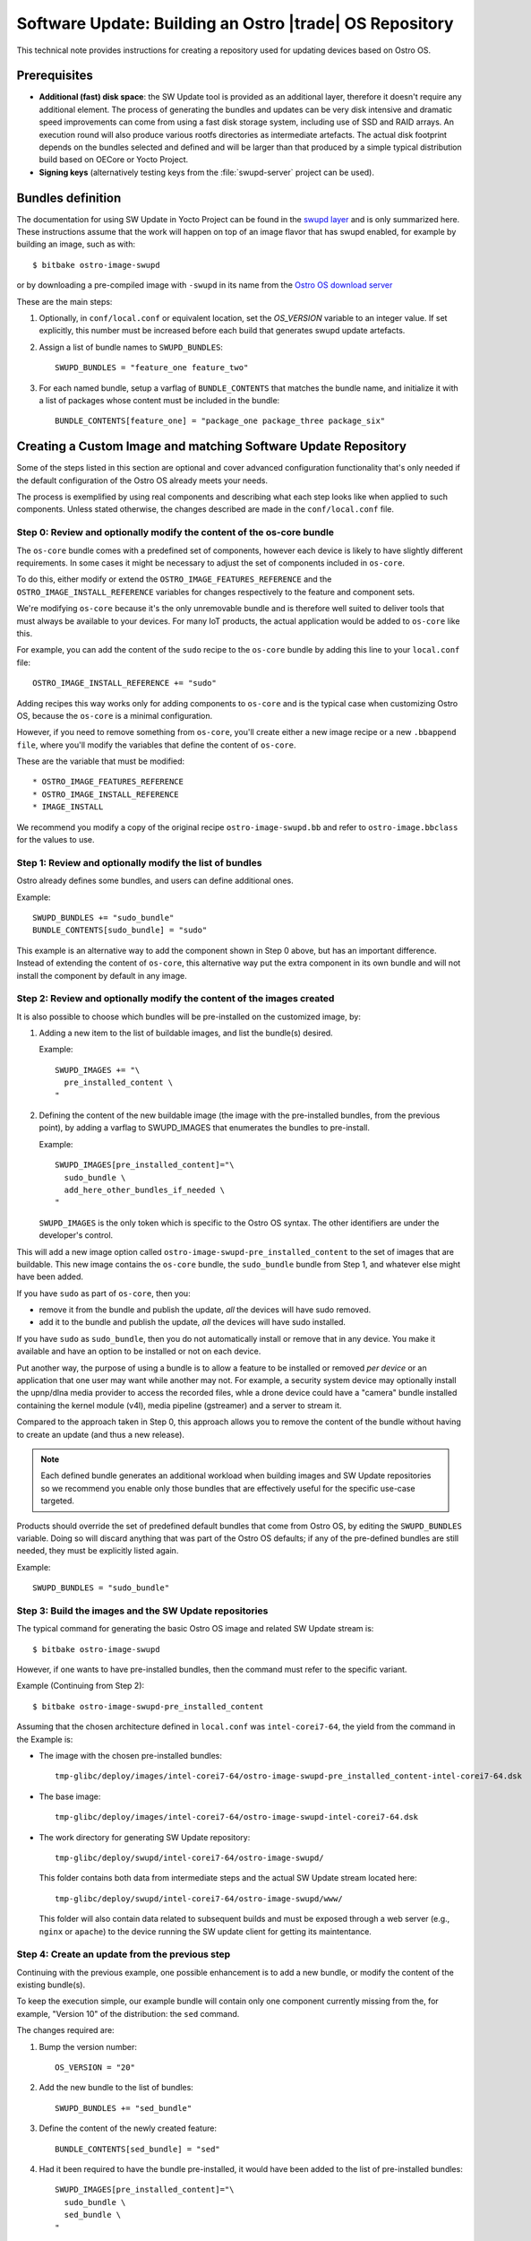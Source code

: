 .. _software-update-server:

Software Update: Building an Ostro |trade| OS  Repository
#########################################################

This technical note provides instructions for creating
a repository used for updating devices based on Ostro OS.

Prerequisites
=============

- **Additional (fast) disk space**: the SW Update tool is provided as
  an additional layer, therefore it doesn't require any additional
  element.
  The process of generating the bundles and updates can be very
  disk intensive and dramatic speed improvements can come from
  using a fast disk storage system, including use of SSD and RAID
  arrays.
  An execution round will also produce various rootfs directories
  as intermediate artefacts.
  The actual disk footprint depends on the bundles selected and
  defined and will be larger than that produced by a simple typical
  distribution build based on OECore or Yocto Project.
- **Signing keys** (alternatively testing keys from the :file:`swupd-server`
  project can be used).

Bundles definition
==================

The documentation for using SW Update in Yocto Project can
be found in the `swupd layer`_ and is only summarized here.
These instructions assume that the work will happen on top of an
image flavor that has swupd enabled, for example by building an image,
such as with::

   $ bitbake ostro-image-swupd

or by downloading a pre-compiled image with ``-swupd`` in its name
from the `Ostro OS download server`_

.. _`Ostro OS download server`: https://download.ostroproject.org

These are the main steps:

#. Optionally, in ``conf/local.conf`` or equivalent location, set the
   `OS_VERSION` variable to an integer value.
   If set explicitly, this number must be increased before each build
   that generates swupd update artefacts.

#. Assign a list of bundle names to ``SWUPD_BUNDLES``::

     SWUPD_BUNDLES = "feature_one feature_two"

#. For each named bundle, setup a varflag of ``BUNDLE_CONTENTS``
   that matches the bundle name, and initialize it with a list of
   packages whose content must be included in the bundle::

     BUNDLE_CONTENTS[feature_one] = "package_one package_three package_six"

Creating a Custom Image and matching Software Update Repository
===============================================================

Some of the steps listed in this section are optional and cover
advanced configuration functionality that's only needed
if the default configuration of
the Ostro OS already meets your needs.

The process is exemplified by using real components and describing
what each step looks like when applied to such components.
Unless stated otherwise, the changes described are made in
the ``conf/local.conf`` file.


Step 0: Review and optionally modify the content of the os-core bundle
----------------------------------------------------------------------
The ``os-core`` bundle comes with a predefined set of components,
however each device is likely to have slightly different requirements.
In some cases it might be necessary to adjust the set of components
included in ``os-core``.

To do this, either modify or extend the ``OSTRO_IMAGE_FEATURES_REFERENCE``
and the ``OSTRO_IMAGE_INSTALL_REFERENCE`` variables for changes
respectively to the feature and component sets.

We're modifying ``os-core`` because it's the only unremovable bundle and is
therefore well suited to deliver tools
that must always be available to your devices. For many IoT products,
the actual application would be added to ``os-core`` like this.

For example, you can add the content of the ``sudo`` recipe to the 
``os-core`` bundle by adding this line to your ``local.conf`` file::

  OSTRO_IMAGE_INSTALL_REFERENCE += "sudo"

Adding recipes this way works only for adding components to ``os-core``
and is the typical case when customizing Ostro OS, because the
``os-core`` is a minimal configuration.

However, if you need to remove something from ``os-core``,
you'll create either a new image recipe or a new
``.bbappend file``, where you'll modify the variables that define the
content of ``os-core``.

These are the variable that must be modified::

* OSTRO_IMAGE_FEATURES_REFERENCE
* OSTRO_IMAGE_INSTALL_REFERENCE
* IMAGE_INSTALL

We recommend you modify a copy of the original recipe
``ostro-image-swupd.bb`` and refer to ``ostro-image.bbclass``
for the values to use.


Step 1: Review and optionally modify the list of bundles
--------------------------------------------------------
Ostro already defines some bundles, and users can define additional ones.

Example::

  SWUPD_BUNDLES += "sudo_bundle"
  BUNDLE_CONTENTS[sudo_bundle] = "sudo"

This example is an alternative way to add the component shown in
Step 0 above, but has an important difference.  Instead of extending 
the content of ``os-core``, this alternative way put the extra
component in its own bundle and will not install the component by default 
in any image.


Step 2: Review and optionally modify the content of the images created
----------------------------------------------------------------------
It is also possible to choose which bundles will be pre-installed on the
customized image, by:

#. Adding a new item to the list of buildable images, and list the
   bundle(s) desired.

   Example::

     SWUPD_IMAGES += "\
       pre_installed_content \
     "

#. Defining the content of the new buildable image (the image with the
   pre-installed bundles, from the previous point), by adding a varflag
   to SWUPD_IMAGES that enumerates the bundles to pre-install.

   Example::

     SWUPD_IMAGES[pre_installed_content]="\
       sudo_bundle \
       add_here_other_bundles_if_needed \
     "

   ``SWUPD_IMAGES`` is the only token which is specific to the Ostro OS
   syntax. The other identifiers are under the developer's control.


This will add a new image option called
``ostro-image-swupd-pre_installed_content``
to the set of images that are buildable. This new image
contains the
``os-core`` bundle,  the ``sudo_bundle`` bundle from Step 1, and whatever
else might have been added.

If you have ``sudo`` as part of ``os-core``, then you:

* remove it from the bundle and publish the update, *all* the devices will have sudo removed.
* add it to the bundle and publish the update, *all* the devices will have sudo installed.

If you have ``sudo`` as ``sudo_bundle``, then you do not automatically install or remove 
that in any device. You make it available and have an option to be installed or not on each device.

Put another way, the purpose of using a bundle is to allow a feature to be installed 
or removed *per device* or
an application that one user may want while another may not. 
For example, a security system device may optionally install the upnp/dlna media provider to access 
the recorded files, whle a drone device could have a "camera" bundle installed containing the kernel module (v4l), 
media pipeline (gstreamer) and a server to stream it.

Compared to the approach taken in Step 0, 
this approach allows you to remove the content of the bundle without having to
create an update (and thus a new release).

.. note::
   Each defined bundle generates an additional workload when
   building images and SW Update repositories so we recommend
   you enable only those bundles that
   are effectively useful for the specific use-case targeted.

Products should override the set of predefined default bundles that come
from Ostro OS, by editing the
``SWUPD_BUNDLES`` variable.  Doing so will discard anything that was 
part of the Ostro OS defaults;
if any of the pre-defined bundles are still needed, they must be 
explicitly listed again.

Example::

   SWUPD_BUNDLES = "sudo_bundle"



Step 3: Build the images and the SW Update repositories
-------------------------------------------------------

The typical command for generating the basic Ostro OS image and related
SW Update stream is::

 $ bitbake ostro-image-swupd

However, if one wants to have pre-installed bundles, then the command
must refer to the specific variant.

Example (Continuing from Step 2)::

  $ bitbake ostro-image-swupd-pre_installed_content

Assuming that the chosen architecture defined in ``local.conf`` was ``intel-corei7-64``, 
the yield from the command in the Example is:

- The image with the chosen pre-installed bundles::

    tmp-glibc/deploy/images/intel-corei7-64/ostro-image-swupd-pre_installed_content-intel-corei7-64.dsk

- The base image::

    tmp-glibc/deploy/images/intel-corei7-64/ostro-image-swupd-intel-corei7-64.dsk

- The work directory for generating SW Update repository::

    tmp-glibc/deploy/swupd/intel-corei7-64/ostro-image-swupd/

  This folder contains both data from intermediate steps and the actual
  SW Update stream located here::

    tmp-glibc/deploy/swupd/intel-corei7-64/ostro-image-swupd/www/

  This folder will also contain data related to subsequent builds and
  must be exposed through a web server (e.g., ``nginx`` or ``apache``) 
  to the device running the SW update client for getting its maintentance.


Step 4: Create an update from the previous step
-----------------------------------------------

Continuing with the previous example, one possible enhancement is to add a
new bundle, or modify the content of
the existing bundle(s).

To keep the execution simple, our example bundle will contain only one component
currently missing from the, for example, "Version 10" of the distribution: the
``sed`` command.

The changes required are:

#. Bump the version number::

     OS_VERSION = "20"

#. Add the new bundle to the list of bundles::

     SWUPD_BUNDLES += "sed_bundle"

#. Define the content of the newly created feature::

     BUNDLE_CONTENTS[sed_bundle] = "sed"

#. Had it been required to have the bundle pre-installed, it would have
   been added to the list of pre-installed bundles::

     SWUPD_IMAGES[pre_installed_content]="\
       sudo_bundle \
       sed_bundle \
     "

   But it's not required in this example, so we'll skip this step.

Finally, to generate the desired artefacts, the build command must be
run again::

    $ bitbake ostro-image-swupd-pre_installed_content

The yield is similar to the previous invocation, however now it also  
contains the SW Update data for the newly defined bundle containing ``sed``.

Because ``sed`` was introduced in the build ``Version 20``, devices that
are using earlier versions will not have access to this bundle. 
Such devices must first upgrade to a version where the bundle is
available and only then, they can install the new bundle.

.. _`swupd layer`: http://git.yoctoproject.org/cgit/cgit.cgi/meta-swupd/tree/docs/Guide.md
